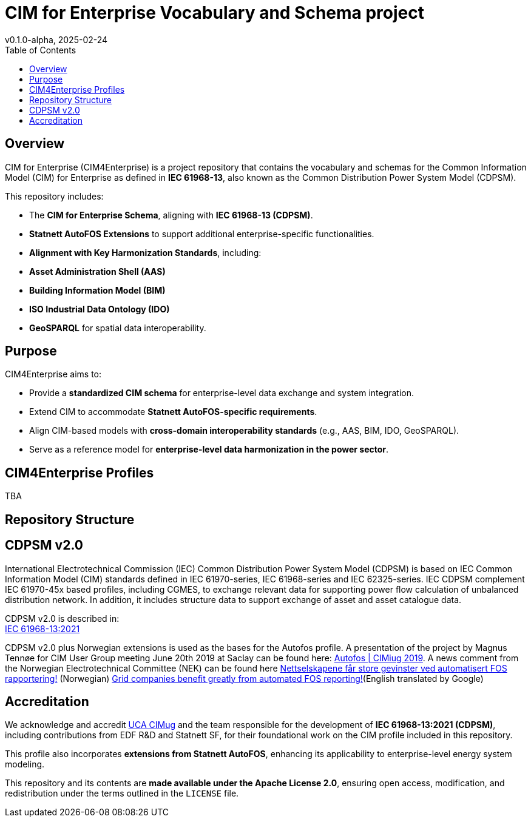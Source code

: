 = CIM for Enterprise Vocabulary and Schema project
v0.1.0-alpha, 2025-02-24
:toc:  
:toclevels: 2  

== Overview  

CIM for Enterprise (CIM4Enterprise) is a project repository that contains the vocabulary and schemas for the Common Information Model (CIM) for Enterprise as defined in *IEC 61968-13*, also known as the Common Distribution Power System Model (CDPSM).  

This repository includes:

- The **CIM for Enterprise Schema**, aligning with *IEC 61968-13 (CDPSM)*.  
- **Statnett AutoFOS Extensions** to support additional enterprise-specific functionalities.  
- **Alignment with Key Harmonization Standards**, including:  
  - *Asset Administration Shell (AAS)*  
  - *Building Information Model (BIM)*  
  - *ISO Industrial Data Ontology (IDO)*  
  - *GeoSPARQL* for spatial data interoperability.  

== Purpose  

CIM4Enterprise aims to:

- Provide a **standardized CIM schema** for enterprise-level data exchange and system integration.  
- Extend CIM to accommodate **Statnett AutoFOS-specific requirements**.  
- Align CIM-based models with **cross-domain interoperability standards** (e.g., AAS, BIM, IDO, GeoSPARQL).  
- Serve as a reference model for **enterprise-level data harmonization in the power sector**.  

== CIM4Enterprise Profiles  

TBA

== Repository Structure  


## CDPSM v2.0
International Electrotechnical Commission (IEC) Common Distribution Power System Model (CDPSM) is based on IEC Common Information Model (CIM) standards defined in IEC 61970-series, IEC 61968-series and IEC 62325-series. IEC CDPSM complement IEC 61970-45x based profiles, including CGMES, to exchange relevant data for supporting power flow calculation of unbalanced distribution network. In addition, it includes structure data to support exchange of asset and asset catalogue data.

CDPSM v2.0 is described in: +
https://standard.no/no/Nettbutikk/produktkatalogen/Produktpresentasjon/?ProductID=1355614[IEC 61968-13:2021]

CDPSM v2.0 plus Norwegian extensions is used as the bases for the Autofos profile. A presentation of the project by Magnus Tennøe for CIM User Group meeting June 20th 2019 at Saclay can be found here: link:https://cimug.ucaiug.org/Meetings/eu2019/Saclay%202019%20Presentations/CIM%20Meeting%20Day%202/20190619%20CIMug%20-%20Autofos%20og%20CIM.pdf[Autofos | CIMiug 2019]. A news comment from the Norwegian Electrotechnical Committee (NEK) can be found here link:https://www.nek.no/2020/02/10/nettselskapene-far-store-gevinster-ved-automatisert-fos-rapportering/[Nettselskapene får store gevinster ved automatisert FOS rapportering!] (Norwegian) link:https://www-nek-no.translate.goog/2020/02/10/nettselskapene-far-store-gevinster-ved-automatisert-fos-rapportering/?_x_tr_sl=no&_x_tr_tl=en&_x_tr_hl=en-US&_x_tr_pto=wapp[Grid companies benefit greatly from automated FOS reporting!](English translated by Google)

== Accreditation  

We acknowledge and accredit link:https://cimug.ucaiug.org/[UCA CIMug] and the team responsible for the development of *IEC 61968-13:2021 (CDPSM)*, including contributions from EDF R&D and Statnett SF, for their foundational work on the CIM profile included in this repository.  

This profile also incorporates **extensions from Statnett AutoFOS**, enhancing its applicability to enterprise-level energy system modeling.  

This repository and its contents are **made available under the Apache License 2.0**, ensuring open access, modification, and redistribution under the terms outlined in the `LICENSE` file.
